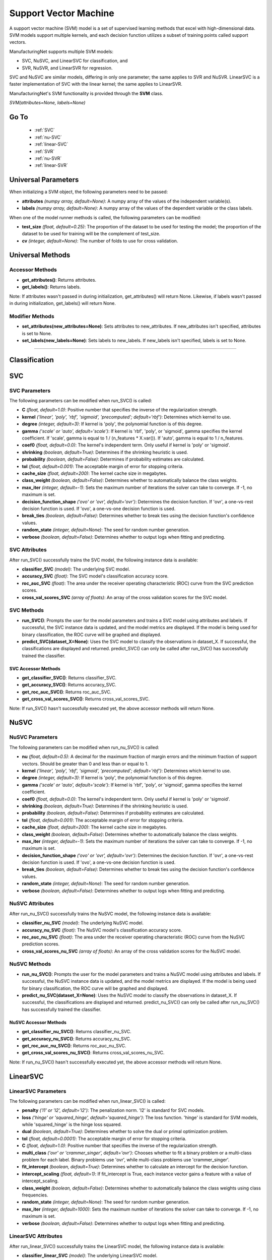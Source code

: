 **********************
Support Vector Machine
**********************

A support vector machine (SVM) model is a set of supervised learning methods that excel with high-dimensional data. SVM
models support multiple kernels, and each decision function utilizes a subset of training points called support vectors.

ManufacturingNet supports multiple SVM models:

- SVC, NuSVC, and LinearSVC for classification, and
- SVR, NuSVR, and LinearSVR for regression.

SVC and NuSVC are similar models, differing in only one parameter; the same applies to SVR and NuSVR. LinearSVC is a
faster implementation of SVC with the linear kernel; the same applies to LinearSVR.

ManufacturingNet's SVM functionality is provided through the **SVM** class.

*SVM(attributes=None, labels=None)*

Go To
=====

    - :ref:`SVC`
    - :ref:`nu-SVC`
    - :ref:`linear-SVC`
    - :ref:`SVR`
    - :ref:`nu-SVR`
    - :ref:`linear-SVR`

Universal Parameters
====================

When initializing a SVM object, the following parameters need to be passed:

- **attributes** *(numpy array, default=None)*: A numpy array of the values of the independent variable(s).
- **labels** *(numpy array, default=None)*: A numpy array of the values of the dependent variable or the class labels.

When one of the model runner methods is called, the following parameters can be modified:

- **test_size** *(float, default=0.25)*: The proportion of the dataset to be used for testing the model; the proportion of the dataset to be used for training will be the complement of test_size.
- **cv** *(integer, default=None)*: The number of folds to use for cross validation.

Universal Methods
=================

Accessor Methods
----------------

- **get_attributes()**: Returns attributes.
- **get_labels()**: Returns labels.

Note: If attributes wasn't passed in during initialization, get_attributes() will return None. Likewise, if labels
wasn't passed in during initialization, get_labels() will return None.

Modifier Methods
----------------

- **set_attributes(new_attributes=None)**: Sets attributes to new_attributes. If new_attributes isn't specified, attributes is set to None.
- **set_labels(new_labels=None)**: Sets labels to new_labels. If new_labels isn't specified, labels is set to None.

--------------

Classification
==============

.. _SVC:

SVC
===

SVC Parameters
--------------

The following parameters can be modified when run_SVC() is called:

- **C** *(float, default=1.0)*: Positive number that specifies the inverse of the regularization strength.
- **kernel** *('linear', 'poly', 'rbf', 'sigmoid', 'precomputed'; default='rbf')*: Determines which kernel to use.
- **degree** *(integer, default=3)*: If kernel is 'poly', the polynomial function is of this degree.
- **gamma** *('scale' or 'auto', default='scale')*: If kernel is 'rbf', 'poly', or 'sigmoid', gamma specifies the kernel coefficient. If 'scale', gamma is equal to 1 / (n_features * X.var()). If 'auto', gamma is equal to 1 / n_features.
- **coef0** *(float, default=0.0)*: The kernel's independent term. Only useful if kernel is 'poly' or 'sigmoid'.
- **shrinking** *(boolean, default=True)*: Determines if the shrinking heuristic is used.
- **probability** *(boolean, default=False)*: Determines if probability estimates are calculated.
- **tol** *(float, default=0.001)*: The acceptable margin of error for stopping criteria.
- **cache_size** *(float, default=200)*: The kernel cache size in megabytes.
- **class_weight** *(boolean, default=False)*: Determines whether to automatically balance the class weights.
- **max_iter** *(integer, default=-1)*: Sets the maximum number of iterations the solver can take to converge. If -1, no maximum is set.
- **decision_function_shape** *('ovo' or 'ovr', default='ovr')*: Determines the decision function. If 'ovr', a one-vs-rest decision function is used. If 'ovo', a one-vs-one decision function is used.
- **break_ties** *(boolean, default=False)*: Determines whether to break ties using the decision function's confidence values.
- **random_state** *(integer, default=None)*: The seed for random number generation.
- **verbose** *(boolean, default=False)*: Determines whether to output logs when fitting and predicting.

SVC Attributes
--------------

After run_SVC() successfully trains the SVC model, the following instance data is available:

- **classifier_SVC** *(model)*: The underlying SVC model.
- **accuracy_SVC** *(float)*: The SVC model's classification accuracy score.
- **roc_auc_SVC** *(float)*: The area under the receiver operating characteristic (ROC) curve from the SVC prediction scores.
- **cross_val_scores_SVC** *(array of floats)*: An array of the cross validation scores for the SVC model.

SVC Methods
-----------

- **run_SVC()**: Prompts the user for the model parameters and trains a SVC model using attributes and labels. If successful, the SVC instance data is updated, and the model metrics are displayed. If the model is being used for binary classification, the ROC curve will be graphed and displayed.
- **predict_SVC(dataset_X=None)**: Uses the SVC model to classify the observations in dataset_X. If successful, the classifications are displayed and returned. predict_SVC() can only be called after run_SVC() has successfully trained the classifier.

SVC Accessor Methods
********************

- **get_classifier_SVC()**: Returns classifier_SVC.
- **get_accuracy_SVC()**: Returns accuracy_SVC.
- **get_roc_auc_SVC()**: Returns roc_auc_SVC.
- **get_cross_val_scores_SVC()**: Returns cross_val_scores_SVC.

Note: If run_SVC() hasn't successfully executed yet, the above accessor methods will return None.

.. _nu-SVC:

NuSVC
=====

NuSVC Parameters
----------------

The following parameters can be modified when run_nu_SVC() is called:

- **nu** *(float, default=0.5)*: A decimal for the maximum fraction of margin errors and the minimum fraction of support vectors. Should be greater than 0 and less than or equal to 1.
- **kernel** *('linear', 'poly', 'rbf', 'sigmoid', 'precomputed'; default='rbf')*: Determines which kernel to use.
- **degree** *(integer, default=3)*: If kernel is 'poly', the polynomial function is of this degree.
- **gamma** *('scale' or 'auto', default='scale')*: If kernel is 'rbf', 'poly', or 'sigmoid', gamma specifies the kernel coefficient.
- **coef0** *(float, default=0.0)*: The kernel's independent term. Only useful if kernel is 'poly' or 'sigmoid'.
- **shrinking** *(boolean, default=True)*: Determines if the shrinking heuristic is used.
- **probability** *(boolean, default=False)*: Determines if probability estimates are calculated.
- **tol** *(float, default=0.001)*: The acceptable margin of error for stopping criteria.
- **cache_size** *(float, default=200)*: The kernel cache size in megabytes.
- **class_weight** *(boolean, default=False)*: Determines whether to automatically balance the class weights.
- **max_iter** *(integer, default=-1)*: Sets the maximum number of iterations the solver can take to converge. If -1, no maximum is set.
- **decision_function_shape** *('ovo' or 'ovr', default='ovr')*: Determines the decision function. If 'ovr', a one-vs-rest decision function is used. If 'ovo', a one-vs-one decision function is used.
- **break_ties** *(boolean, default=False)*: Determines whether to break ties using the decision function's confidence values.
- **random_state** *(integer, default=None)*: The seed for random number generation.
- **verbose** *(boolean, default=False)*: Determines whether to output logs when fitting and predicting.

NuSVC Attributes
----------------

After run_nu_SVC() successfully trains the NuSVC model, the following instance data is available:

- **classifier_nu_SVC** *(model)*: The underlying NuSVC model.
- **accuracy_nu_SVC** *(float)*: The NuSVC model's classification accuracy score.
- **roc_auc_nu_SVC** *(float)*: The area under the receiver operating characteristic (ROC) curve from the NuSVC prediction scores.
- **cross_val_scores_nu_SVC** *(array of floats)*: An array of the cross validation scores for the NuSVC model.

NuSVC Methods
-------------

- **run_nu_SVC()**: Prompts the user for the model parameters and trains a NuSVC model using attributes and labels. If successful, the NuSVC instance data is updated, and the model metrics are displayed. If the model is being used for binary classification, the ROC curve will be graphed and displayed.
- **predict_nu_SVC(dataset_X=None)**: Uses the NuSVC model to classify the observations in dataset_X. If successful, the classifications are displayed and returned. predict_nu_SVC() can only be called after run_nu_SVC() has successfully trained the classifier.

NuSVC Accessor Methods
**********************

- **get_classifier_nu_SVC()**: Returns classifier_nu_SVC.
- **get_accuracy_nu_SVC()**: Returns accuracy_nu_SVC.
- **get_roc_auc_nu_SVC()**: Returns roc_auc_nu_SVC.
- **get_cross_val_scores_nu_SVC()**: Returns cross_val_scores_nu_SVC.

Note: If run_nu_SVC() hasn't successfully executed yet, the above accessor methods will return None.

.. _linear-SVC:

LinearSVC
=========

LinearSVC Parameters
--------------------

The following parameters can be modified when run_linear_SVC() is called:

- **penalty** *('l1' or 'l2', default='l2')*: The penalization norm. 'l2' is standard for SVC models.
- **loss** *('hinge' or 'squared_hinge', default='squared_hinge')*: The loss function. 'hinge' is standard for SVM models, while 'squared_hinge' is the hinge loss squared.
- **dual** *(boolean, default=True)*: Determines whether to solve the dual or primal optimization problem.
- **tol** *(float, default=0.0001)*: The acceptable margin of error for stopping criteria.
- **C** *(float, default=1.0)*: Positive number that specifies the inverse of the regularization strength.
- **multi_class** *('ovr' or 'crammer_singer', default='ovr')*: Chooses whether to fit a binary problem or a multi-class problem for each label. Binary problems use 'ovr', while multi-class problems use 'crammer_singer'.
- **fit_intercept** *(boolean, default=True)*: Determines whether to calculate an intercept for the decision function.
- **intercept_scaling** *(float, default=1)*: If fit_intercept is True, each instance vector gains a feature with a value of intercept_scaling.
- **class_weight** *(boolean, default=False)*: Determines whether to automatically balance the class weights using class frequencies.
- **random_state** *(integer, default=None)*: The seed for random number generation.
- **max_iter** *(integer, default=1000)*: Sets the maximum number of iterations the solver can take to converge. If -1, no maximum is set.
- **verbose** *(boolean, default=False)*: Determines whether to output logs when fitting and predicting.

LinearSVC Attributes
--------------------

After run_linear_SVC() successfully trains the LinearSVC model, the following instance data is available:

- **classifier_linear_SVC** *(model)*: The underlying LinearSVC model.
- **accuracy_linear_SVC** *(float)*: The LinearSVC model's classification accuracy score.
- **cross_val_scores_linear_SVC** *(array of floats)*: An array of the cross validation scores for the LinearSVC model.

LinearSVC Methods
-----------------

- **run_linear_SVC()**: Prompts the user for the model parameters and trains a LinearSVC model using attributes and labels. If successful, the LinearSVC instance data is updated, and the model metrics are displayed.
- **predict_linear_SVC(dataset_X=None)**: Uses the LinearSVC model to classify the observations in dataset_X. If successful, the classifications are displayed and returned. predict_linear_SVC() can only be called after run_linear_SVC() has successfully trained the classifier.

LinearSVC Accessor Methods
**************************

- **get_classifier_linear_SVC()**: Returns classifier_linear_SVC.
- **get_accuracy_linear_SVC()**: Returns accuracy_linear_SVC.
- **get_cross_val_scores_linear_SVC()**: Returns cross_val_scores_linear_SVC.

Note: If run_linear_SVC() hasn't successfully executed yet, the above accessor methods will return None.

Classification Example Usage
----------------------------

.. code-block:: python
    :linenos:

    from ManufacturingNet.shallow_learning_methods import SVM
    from pandas import read_csv

    dataset = read_csv('/path/to/dataset.csv')
    dataset = dataset.to_numpy()
    attributes = dataset[:, 0:5]    # Columns 1-5 contain our features
    labels = dataset[:, 5]          # Column 6 contains our class labels
    SVM_model = SVM(attributes, labels)
    
    # These calls will trigger the command-line interfaces for SVC, NuSVC, and LinearSVC parameter input
    SVM_model.run_SVC()
    SVM_model.run_nu_SVC()
    SVM_model.run_linear_SVC()

    new_data_X = read_csv('/path/to/new_data_X.csv')
    new_data_X = new_data_X.to_numpy()

    # These calls will return and output classifications for new_data_X made by SVC, NuSVC, and LinearSVC
    classifications_SVC = SVM_model.predict_SVC(new_data_X)
    classifications_nu_SVC = SVM_model.predict_nu_SVC(new_data_X)
    classifications_linear_SVC = SVM_model.predict_linear_SVC(new_data_X)

----------

Regression
==========

.. _SVR:

SVR
===

SVR Parameters
--------------

The following parameters can be modified when run_SVR() is called:

- **epsilon** *(float, default=0.1)*: The maximum difference between predictions and actual values for which penalties aren't applied.
- **kernel** *('linear', 'poly', 'rbf', 'sigmoid', or 'precomputed'; default='rbf')*: Determines which kernel to use.
- **degree** *(integer, default=3)*: If kernel is 'poly', the polynomial function is of this degree.
- **gamma** *('scale' or 'auto', default='scale')*: If kernel is 'rbf', 'poly', or 'sigmoid', gamma specifies the kernel coefficient. If 'scale', gamma is equal to 1 / (n_features * X.var()). If 'auto', gamma is equal to 1 / n_features.
- **coef0** *(float, default=0.0)*: The kernel's independent term. Only useful if kernel is 'poly' or 'sigmoid'.
- **tol** *(float, default=0.001)*: The acceptable margin of error for stopping criteria.
- **C** *(float, default=1.0)*: Positive number that specifies the inverse of the regularization strength.
- **shrinking** *(boolean, default=True)*: Determines if the shrinking heuristic is used.
- **cache_size** *(float, default=200)*: The kernel cache size in megabytes.
- **max_iter** *(integer, default=-1)*: Sets the maximum number of iterations the solver can take to converge. If -1, no maximum is set.
- **verbose** *(boolean, default=False)*: Determines whether to output logs when fitting and predicting.

SVR Attributes
--------------

After run_SVR() successfully trains the SVR model, the following instance data is available:

- **regressor_SVR** *(model)*: The underlying SVR model.
- **mean_squared_error_SVR** *(float)*: The average squared differences between the estimated and actual values of the test dataset for the SVR model.
- **r_score_SVR** *(float)*: The correlation coefficient for the SVR model.
- **r2_score_SVR** *(float)*: The coefficient of determination for the SVR model.
- **cross_val_scores_SVR** *(array of floats)*: An array of the cross validation scores for the SVR model.

SVR Methods
-----------

- **run_SVR()**: Prompts the user for the SVR model parameters and trains a SVR model using attributes and labels. If successful, the SVR instance data is updated, and the model metrics are displayed.
- **predict_SVR(dataset_x=None)**: Uses the SVR model to make predictions for the features in dataset_X. If successful, the predictions are displayed and returned. predict_SVR() can only be called after run_SVR() has successfully trained the SVR model.

SVR Accessor Methods
********************

- **get_regressor_SVR()**: Returns regressor_SVR.
- **get_mean_squared_error_SVR()**: Returns mean_squared_error_SVR.
- **get_r_score_SVR()**: Returns r_score_SVR.
- **get_r2_score_SVR()**: Returns r2_score_SVR.
- **get_cross_val_scores_SVR()**: Returns cross_val_scores_SVR.

Note: If run_SVR() hasn't successfully executed yet, the above accessor methods will return None.

.. _nu-SVR:

NuSVR
=====

NuSVR Parameters
----------------

The following parameters can be modified when run_nu_SVR() is called:

- **nu** *(float, default=0.5)*: A decimal for the maximum fraction of margin errors and the minimum fraction of support vectors. Should be greater than 0 and less than or equal to 1.
- **kernel** *('linear', 'poly', 'rbf', 'sigmoid', or 'precomputed'; default='rbf')*: Determines which kernel to use.
- **degree** *(integer, default=3)*: If kernel is 'poly', the polynomial function is of this degree.
- **gamma** *('scale' or 'auto', default='scale')*: If kernel is 'rbf', 'poly', or 'sigmoid', gamma specifies the kernel coefficient. If 'scale', gamma is equal to 1 / (n_features * X.var()). If 'auto', gamma is equal to 1 / n_features.
- **coef0** *(float, default=0.0)*: The kernel's independent term. Only useful if kernel is 'poly' or 'sigmoid'.
- **tol** *(float, default=0.001)*: The acceptable margin of error for stopping criteria.
- **C** *(float, default=1.0)*: Positive number that specifies the inverse of the regularization strength.
- **shrinking** *(boolean, default=True)*: Determines if the shrinking heuristic is used.
- **cache_size** *(float, default=200)*: The kernel cache size in megabytes.
- **max_iter** *(integer, default=-1)*: Sets the maximum number of iterations the solver can take to converge. If -1, no maximum is set.
- **verbose** *(boolean, default=False)*: Determines whether to output logs when fitting and predicting.

NuSVR Attributes
----------------

After run_nu_SVR() successfully trains the NuSVR model, the following instance data is available:

- **regressor_nu_SVR** *(model)*: The underlying NuSVR model.
- **mean_squared_error_nu_SVR** *(float)*: The average squared differences between the estimated and actual values of the test dataset for the NuSVR model.
- **r_score_nu_SVR** *(float)*: The correlation coefficient for the NuSVR model.
- **r2_score_nu_SVR** *(float)*: The coefficient of determination for the NuSVR model.
- **cross_val_scores_nu_SVR** *(array of floats)*: An array of the cross validation scores for the NuSVR model.

NuSVR Methods
-------------

- **run_nu_SVR()**: Prompts the user for the NuSVR model parameters and trains a NuSVR model using attributes and labels. If successful, the NuSVR instance data is updated, and the model metrics are displayed.
- **predict_nu_SVR(dataset_x=None)**: Uses the NuSVR model to make predictions for the features in dataset_X. If successful, the predictions are displayed and returned. predict_nu_SVR() can only be called after run_nu_SVR() has successfully trained the NuSVR model.

NuSVR Accessor Methods
**********************

- **get_regressor_nu_SVR()**: Returns regressor_nu_SVR.
- **get_mean_squared_error_nu_SVR()**: Returns mean_squared_error_nu_SVR.
- **get_r_score_nu_SVR()**: Returns r_score_nu_SVR.
- **get_r2_score_nu_SVR()**: Returns r2_score_nu_SVR.
- **get_cross_val_scores_nu_SVR()**: Returns cross_val_scores_nu_SVR.

Note: If run_nu_SVR() hasn't successfully executed yet, the above accessor methods will return None.

.. _linear-SVR:

LinearSVR
=========

LinearSVR Parameters
--------------------

The following parameters can be modified when run_linear_SVR() is called:

- **epsilon** *(float, default=0.0)*: The maximum difference between predictions and actual values for which penalties aren't applied.
- **tol** *(float, default=0.0001)*: The acceptable margin of error for stopping criteria.
- **C** *(float, default=1.0)*: Positive number that specifies the inverse of the regularization strength.
- **loss** *('epsilon_insensitive' or 'squared_epsilon_insensitive', default='epsilon_insensitive')*: The loss function. 'epsilon_insensitive' is the L1 loss, and 'squared_epsilon_insensitive' is the L2 loss.
- **fit_intercept** *(boolean, default=True)*: Determines whether to calculate an intercept for the decision function.
- **intercept_scaling** *(float, default=1)*: If fit_intercept is True, each instance vector gains a feature with a value of intercept_scaling.
- **dual** *(boolean, default=True)*: Determines whether to solve the dual or primal optimization problem.
- **random_state** *(integer, default=None)*: The seed for random number generation.
- **max_iter** *(integer, default=1000)*: Sets the maximum number of iterations the solver can take to converge. If -1, no maximum is set.
- **verbose** *(boolean, default=False)*: Determines whether to output logs when fitting and predicting.

LinearSVR Attributes
--------------------

After run_linear_SVR() successfully trains the LinearSVR model, the following instance data is available:

- **regressor_linear_SVR** *(model)*: The underlying LinearSVR model.
- **mean_squared_error_linear_SVR** *(float)*: The average squared differences between the estimated and actual values of the test dataset for the LinearSVR model.
- **r_score_linear_SVR** *(float)*: The correlation coefficient for the LinearSVR model.
- **r2_score_linear_SVR** *(float)*: The coefficient of determination for the LinearSVR model.
- **cross_val_scores_linear_SVR** *(array of floats)*: An array of the cross validation scores for the LinearSVR model.

LinearSVR Methods
-----------------

- **run_linear_SVR()**: Prompts the user for the LinearSVR model parameters and trains a LinearSVR model using attributes and labels. If successful, the LinearSVR instance data is updated, and the model metrics are displayed.
- **predict_linear_SVR(dataset_x=None)**: Uses the LinearSVR model to make predictions for the features in dataset_X. If successful, the predictions are displayed and returned. predict_linear_SVR() can only be called after run_linear_SVR() has successfully trained the LinearSVR model.

LinearSVR Accessor Methods
**************************

- **get_regressor_linear_SVR()**: Returns regressor_linear_SVR.
- **get_mean_squared_error_linear_SVR()**: Returns mean_squared_error_linear_SVR.
- **get_r_score_linear_SVR()**: Returns r_score_linear_SVR.
- **get_r2_score_linear_SVR()**: Returns r2_score_linear_SVR.
- **get_cross_val_scores_linear_SVR()**: Returns cross_val_scores_linear_SVR.

Note: If run_linear_SVR() hasn't successfully executed yet, the above accessor methods will return None.

Regression Example Usage
------------------------

.. code-block:: python
    :linenos:

    from ManufacturingNet.shallow_learning_methods import SVM
    from pandas import read_csv

    dataset = read_csv('/path/to/dataset.csv')
    dataset = dataset.to_numpy()
    attributes = dataset[:, 0:5]    # Columns 1-5 contain our features
    labels = dataset[:, 5]          # Column 6 contains our dependent variable
    SVM_model = SVM(attributes, labels)
    
    # These calls will trigger the command-line interfaces for SVR, NuSVR, and LinearSVR parameter input
    SVM_model.run_SVR()
    SVM_model.run_nu_SVR()
    SVM_model.run_linear_SVR()

    new_data_X = read_csv('/path/to/new_data_X.csv')
    new_data_X = new_data_X.to_numpy()

    # These calls will return and output predictions for new_data_X made by SVR, NuSVR, and LinearSVR
    predictions_SVR = SVM_model.predict_SVR(new_data_X)
    predictions_nu_SVR = SVM_model.predict_nu_SVR(new_data_X)
    predictions_linear_SVR = SVM_model.predict_linear_SVR(new_data_X)